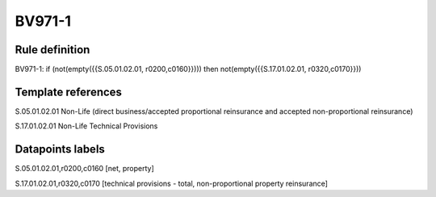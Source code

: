 =======
BV971-1
=======

Rule definition
---------------

BV971-1: if (not(empty({{S.05.01.02.01, r0200,c0160}}))) then not(empty({{S.17.01.02.01, r0320,c0170}}))


Template references
-------------------

S.05.01.02.01 Non-Life (direct business/accepted proportional reinsurance and accepted non-proportional reinsurance)

S.17.01.02.01 Non-Life Technical Provisions


Datapoints labels
-----------------

S.05.01.02.01,r0200,c0160 [net, property]

S.17.01.02.01,r0320,c0170 [technical provisions - total, non-proportional property reinsurance]



